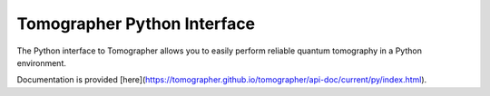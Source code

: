 Tomographer Python Interface
============================

The Python interface to Tomographer allows you to easily perform reliable
quantum tomography in a Python environment.

Documentation is provided [here](https://tomographer.github.io/tomographer/api-doc/current/py/index.html).

